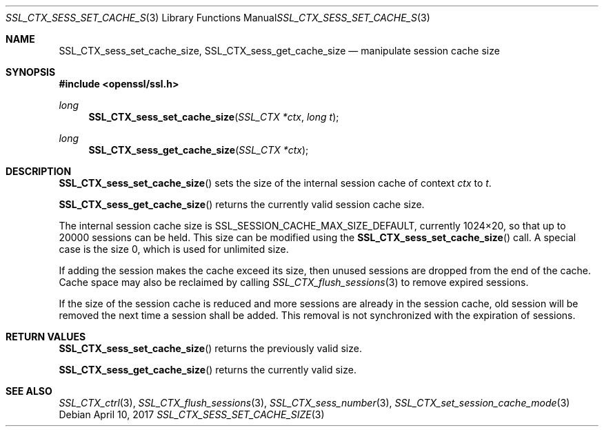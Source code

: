 .\"	$OpenBSD: SSL_CTX_sess_set_cache_size.3,v 1.3 2017/04/10 14:00:51 schwarze Exp $
.\"	OpenSSL b97fdb57 Nov 11 09:33:09 2016 +0100
.\"
.\" This file was written by Lutz Jaenicke <jaenicke@openssl.org>.
.\" Copyright (c) 2001, 2002, 2014 The OpenSSL Project.  All rights reserved.
.\"
.\" Redistribution and use in source and binary forms, with or without
.\" modification, are permitted provided that the following conditions
.\" are met:
.\"
.\" 1. Redistributions of source code must retain the above copyright
.\"    notice, this list of conditions and the following disclaimer.
.\"
.\" 2. Redistributions in binary form must reproduce the above copyright
.\"    notice, this list of conditions and the following disclaimer in
.\"    the documentation and/or other materials provided with the
.\"    distribution.
.\"
.\" 3. All advertising materials mentioning features or use of this
.\"    software must display the following acknowledgment:
.\"    "This product includes software developed by the OpenSSL Project
.\"    for use in the OpenSSL Toolkit. (http://www.openssl.org/)"
.\"
.\" 4. The names "OpenSSL Toolkit" and "OpenSSL Project" must not be used to
.\"    endorse or promote products derived from this software without
.\"    prior written permission. For written permission, please contact
.\"    openssl-core@openssl.org.
.\"
.\" 5. Products derived from this software may not be called "OpenSSL"
.\"    nor may "OpenSSL" appear in their names without prior written
.\"    permission of the OpenSSL Project.
.\"
.\" 6. Redistributions of any form whatsoever must retain the following
.\"    acknowledgment:
.\"    "This product includes software developed by the OpenSSL Project
.\"    for use in the OpenSSL Toolkit (http://www.openssl.org/)"
.\"
.\" THIS SOFTWARE IS PROVIDED BY THE OpenSSL PROJECT ``AS IS'' AND ANY
.\" EXPRESSED OR IMPLIED WARRANTIES, INCLUDING, BUT NOT LIMITED TO, THE
.\" IMPLIED WARRANTIES OF MERCHANTABILITY AND FITNESS FOR A PARTICULAR
.\" PURPOSE ARE DISCLAIMED.  IN NO EVENT SHALL THE OpenSSL PROJECT OR
.\" ITS CONTRIBUTORS BE LIABLE FOR ANY DIRECT, INDIRECT, INCIDENTAL,
.\" SPECIAL, EXEMPLARY, OR CONSEQUENTIAL DAMAGES (INCLUDING, BUT
.\" NOT LIMITED TO, PROCUREMENT OF SUBSTITUTE GOODS OR SERVICES;
.\" LOSS OF USE, DATA, OR PROFITS; OR BUSINESS INTERRUPTION)
.\" HOWEVER CAUSED AND ON ANY THEORY OF LIABILITY, WHETHER IN CONTRACT,
.\" STRICT LIABILITY, OR TORT (INCLUDING NEGLIGENCE OR OTHERWISE)
.\" ARISING IN ANY WAY OUT OF THE USE OF THIS SOFTWARE, EVEN IF ADVISED
.\" OF THE POSSIBILITY OF SUCH DAMAGE.
.\"
.Dd $Mdocdate: April 10 2017 $
.Dt SSL_CTX_SESS_SET_CACHE_SIZE 3
.Os
.Sh NAME
.Nm SSL_CTX_sess_set_cache_size ,
.Nm SSL_CTX_sess_get_cache_size
.Nd manipulate session cache size
.Sh SYNOPSIS
.In openssl/ssl.h
.Ft long
.Fn SSL_CTX_sess_set_cache_size "SSL_CTX *ctx" "long t"
.Ft long
.Fn SSL_CTX_sess_get_cache_size "SSL_CTX *ctx"
.Sh DESCRIPTION
.Fn SSL_CTX_sess_set_cache_size
sets the size of the internal session cache of context
.Fa ctx
to
.Fa t .
.Pp
.Fn SSL_CTX_sess_get_cache_size
returns the currently valid session cache size.
.Pp
The internal session cache size is
.Dv SSL_SESSION_CACHE_MAX_SIZE_DEFAULT ,
currently 1024\(mu20, so that up to 20000 sessions can be held.
This size can be modified using the
.Fn SSL_CTX_sess_set_cache_size
call.
A special case is the size 0, which is used for unlimited size.
.Pp
If adding the session makes the cache exceed its size, then unused
sessions are dropped from the end of the cache.
Cache space may also be reclaimed by calling
.Xr SSL_CTX_flush_sessions 3
to remove expired sessions.
.Pp
If the size of the session cache is reduced and more sessions are already in
the session cache,
old session will be removed the next time a session shall be added.
This removal is not synchronized with the expiration of sessions.
.Sh RETURN VALUES
.Fn SSL_CTX_sess_set_cache_size
returns the previously valid size.
.Pp
.Fn SSL_CTX_sess_get_cache_size
returns the currently valid size.
.Sh SEE ALSO
.Xr SSL_CTX_ctrl 3 ,
.Xr SSL_CTX_flush_sessions 3 ,
.Xr SSL_CTX_sess_number 3 ,
.Xr SSL_CTX_set_session_cache_mode 3
